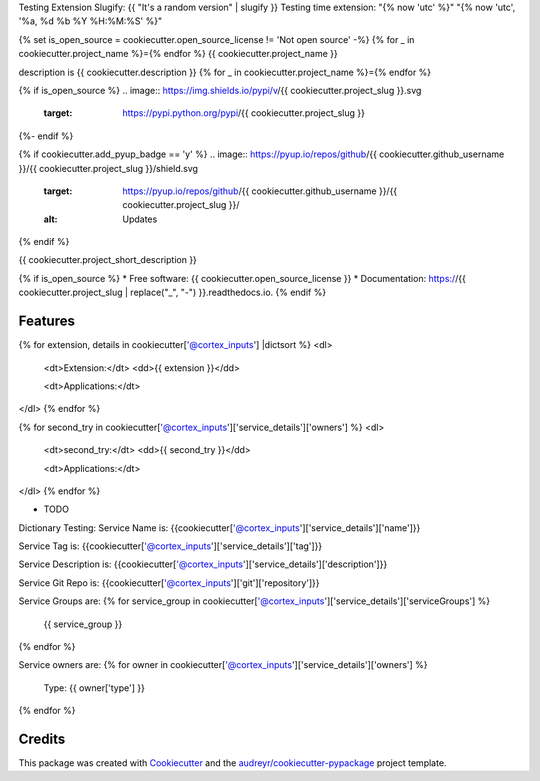 Testing Extension Slugify: {{ "It's a random version" | slugify }}
Testing time extension: "{% now 'utc' %}"
"{% now 'utc', '%a, %d %b %Y %H:%M:%S' %}"

{% set is_open_source = cookiecutter.open_source_license != 'Not open source' -%}
{% for _ in cookiecutter.project_name %}={% endfor %}
{{ cookiecutter.project_name }}

description is {{ cookiecutter.description }}
{% for _ in cookiecutter.project_name %}={% endfor %}

{% if is_open_source %}
.. image:: https://img.shields.io/pypi/v/{{ cookiecutter.project_slug }}.svg
        :target: https://pypi.python.org/pypi/{{ cookiecutter.project_slug }}

.. image:: https://img.shields.io/travis/{{ cookiecutter.github_username }}/{{ cookiecutter.project_slug }}.svg
        :target: https://travis-ci.com/{{ cookiecutter.github_username }}/{{ cookiecutter.project_slug }}

.. image:: https://readthedocs.org/projects/{{ cookiecutter.project_slug | replace("_", "-") }}/badge/?version=latest
        :target: https://{{ cookiecutter.project_slug | replace("_", "-") }}.readthedocs.io/en/latest/?version=latest
        :alt: Documentation Status
{%- endif %}

{% if cookiecutter.add_pyup_badge == 'y' %}
.. image:: https://pyup.io/repos/github/{{ cookiecutter.github_username }}/{{ cookiecutter.project_slug }}/shield.svg
     :target: https://pyup.io/repos/github/{{ cookiecutter.github_username }}/{{ cookiecutter.project_slug }}/
     :alt: Updates
{% endif %}


{{ cookiecutter.project_short_description }}

{% if is_open_source %}
* Free software: {{ cookiecutter.open_source_license }}
* Documentation: https://{{ cookiecutter.project_slug | replace("_", "-") }}.readthedocs.io.
{% endif %}

Features
--------


{% for extension, details in cookiecutter['@cortex_inputs'] |dictsort %}
<dl>
  <dt>Extension:</dt>
  <dd>{{ extension }}</dd>

  <dt>Applications:</dt>
</dl>
{% endfor %}


{% for second_try in cookiecutter['@cortex_inputs']['service_details']['owners']  %}
<dl>
  <dt>second_try:</dt>
  <dd>{{ second_try }}</dd>

  <dt>Applications:</dt>
</dl>
{% endfor %}

* TODO



Dictionary Testing:
Service Name is: {{cookiecutter['@cortex_inputs']['service_details']['name']}}

Service Tag is: {{cookiecutter['@cortex_inputs']['service_details']['tag']}}

Service Description is: {{cookiecutter['@cortex_inputs']['service_details']['description']}}

Service Git Repo is: {{cookiecutter['@cortex_inputs']['git']['repository']}}

Service Groups are:
{% for service_group in cookiecutter['@cortex_inputs']['service_details']['serviceGroups']  %}
  {{ service_group }}
{% endfor %}


Service owners are:
{% for owner in cookiecutter['@cortex_inputs']['service_details']['owners']  %}
  Type: {{ owner['type'] }}
{% endfor %}

Credits
-------

This package was created with Cookiecutter_ and the `audreyr/cookiecutter-pypackage`_ project template.

.. _Cookiecutter: https://github.com/audreyr/cookiecutter
.. _`audreyr/cookiecutter-pypackage`: https://github.com/audreyr/cookiecutter-pypackage











